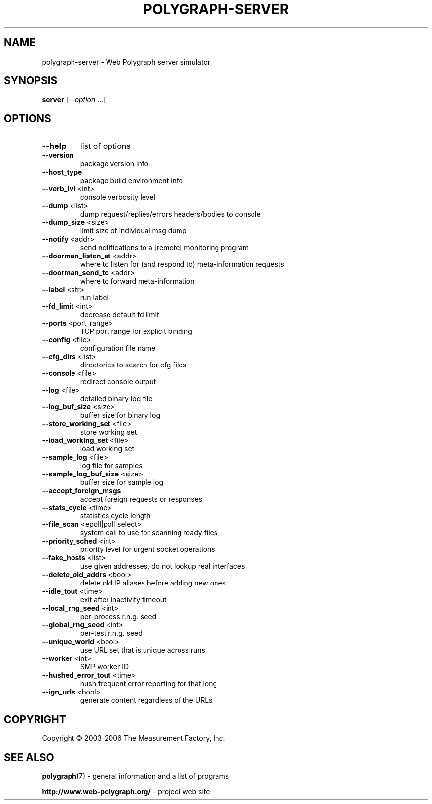 .\" DO NOT MODIFY THIS FILE!  It was generated by help2man 1.40.4.
.TH POLYGRAPH-SERVER "1" "May 2014" "polygraph-server - Web Polygraph" "User Commands"
.SH NAME
polygraph-server \- Web Polygraph server simulator
.SH SYNOPSIS
.B server
[\fI--option \fR...]
.SH OPTIONS
.TP
\fB\-\-help\fR
list of options
.TP
\fB\-\-version\fR
package version info
.TP
\fB\-\-host_type\fR
package build environment info
.TP
\fB\-\-verb_lvl\fR <int>
console verbosity level
.TP
\fB\-\-dump\fR <list>
dump request/replies/errors headers/bodies to console
.TP
\fB\-\-dump_size\fR <size>
limit size of individual msg dump
.TP
\fB\-\-notify\fR <addr>
send notifications to a [remote] monitoring program
.TP
\fB\-\-doorman_listen_at\fR <addr>
where to listen for (and respond to) meta\-information requests
.TP
\fB\-\-doorman_send_to\fR <addr>
where to forward meta\-information
.TP
\fB\-\-label\fR <str>
run label
.TP
\fB\-\-fd_limit\fR <int>
decrease default fd limit
.TP
\fB\-\-ports\fR <port_range>
TCP port range for explicit binding
.TP
\fB\-\-config\fR <file>
configuration file name
.TP
\fB\-\-cfg_dirs\fR <list>
directories to search for cfg files
.TP
\fB\-\-console\fR <file>
redirect console output
.TP
\fB\-\-log\fR <file>
detailed binary log file
.TP
\fB\-\-log_buf_size\fR <size>
buffer size for binary log
.TP
\fB\-\-store_working_set\fR <file>
store working set
.TP
\fB\-\-load_working_set\fR <file>
load working set
.TP
\fB\-\-sample_log\fR <file>
log file for samples
.TP
\fB\-\-sample_log_buf_size\fR <size>
buffer size for sample log
.TP
\fB\-\-accept_foreign_msgs\fR
accept foreign requests or responses
.TP
\fB\-\-stats_cycle\fR <time>
statistics cycle length
.TP
\fB\-\-file_scan\fR <epoll|poll|select>
system call to use for scanning ready files
.TP
\fB\-\-priority_sched\fR <int>
priority level for urgent socket operations
.TP
\fB\-\-fake_hosts\fR <list>
use given addresses, do not lookup real interfaces
.TP
\fB\-\-delete_old_addrs\fR <bool>
delete old IP aliases before adding new ones
.TP
\fB\-\-idle_tout\fR <time>
exit after inactivity timeout
.TP
\fB\-\-local_rng_seed\fR <int>
per\-process r.n.g. seed
.TP
\fB\-\-global_rng_seed\fR <int>
per\-test r.n.g. seed
.TP
\fB\-\-unique_world\fR <bool>
use URL set that is unique across runs
.TP
\fB\-\-worker\fR <int>
SMP worker ID
.TP
\fB\-\-hushed_error_tout\fR <time>
hush frequent error reporting for that long
.TP
\fB\-\-ign_urls\fR <bool>
generate content regardless of the URLs
.SH COPYRIGHT
Copyright \(co 2003-2006 The Measurement Factory, Inc.
.SH "SEE ALSO"
.BR polygraph (7)
\- general information and a list of programs

.B \%http://www.web-polygraph.org/
\- project web site
